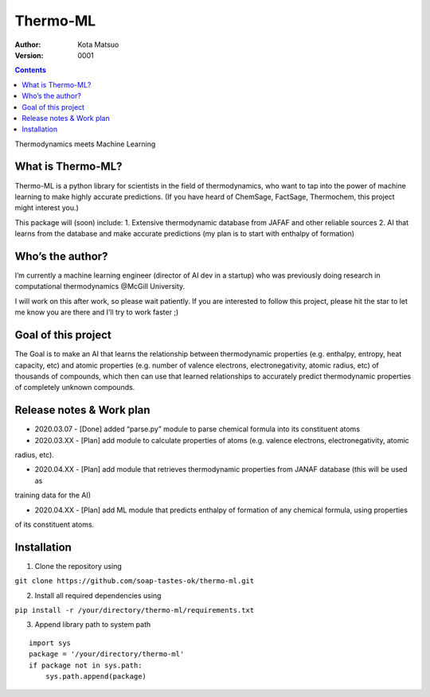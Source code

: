 Thermo-ML
=========


:Author: Kota Matsuo
:Version: $Revision: 0001 $

.. contents::


Thermodynamics meets Machine Learning

What is Thermo-ML?
------------------

Thermo-ML is a python library for scientists in the field of
thermodynamics, who want to tap into the power of machine learning to
make highly accurate predictions. (If you have heard of ChemSage,
FactSage, Thermochem, this project might interest you.)

This package will (soon) include: 1. Extensive thermodynamic database
from JAFAF and other reliable sources 2. AI that learns from the
database and make accurate predictions (my plan is to start with
enthalpy of formation)

Who’s the author?
-----------------

I’m currently a machine learning engineer (director of AI dev in a
startup) who was previously doing research in computational
thermodynamics @McGill University.

I will work on this after work, so please wait patiently. If you are
interested to follow this project, please hit the star to let me know
you are there and I’ll try to work faster ;)

Goal of this project
--------------------

The Goal is to make an AI that learns the relationship between
thermodynamic properties (e.g. enthalpy, entropy, heat capacity, etc)
and atomic properties (e.g. number of valence electrons,
electronegativity, atomic radius, etc) of thousands of compounds, which
then can use that learned relationships to accurately predict
thermodynamic properties of completely unknown compounds.

Release notes & Work plan
-------------------------

* 2020.03.07 - [Done] added “parse.py” module to parse chemical formula into its constituent atoms 

* 2020.03.XX - [Plan] add module to calculate properties of atoms (e.g. valence electrons, electronegativity, atomic
radius, etc).

* 2020.04.XX - [Plan] add module that retrieves thermodynamic properties from JANAF database (this will be used as
training data for the AI) 

* 2020.04.XX - [Plan] add ML module that predicts enthalpy of formation of any chemical formula, using properties
of its constituent atoms.

Installation
------------

1. Clone the repository using

``git clone https://github.com/soap-tastes-ok/thermo-ml.git``

2. Install all required dependencies using

``pip install -r /your/directory/thermo-ml/requirements.txt``

3. Append library path to system path

::

   import sys
   package = '/your/directory/thermo-ml'
   if package not in sys.path:
       sys.path.append(package)
